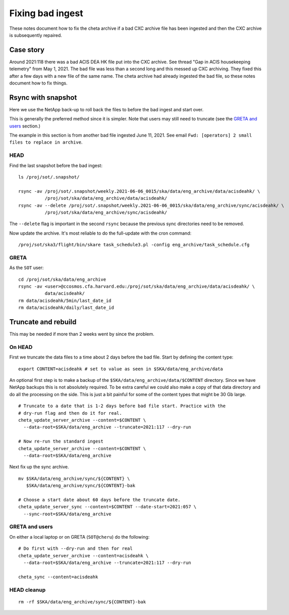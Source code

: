 Fixing bad ingest
==================

These notes document how to fix the cheta archive if a bad CXC archive file has
been ingested and then the CXC archive is subsequently repaired.

Case story
----------
Around 2021:118 there was a bad ACIS DEA HK file put into the CXC archive.
See thread "Gap in ACIS housekeeping telemetry" from May 1, 2021. The bad file
was less than a second long and this messed up CXC archiving. They fixed this
after a few days with a new file of the same name. The cheta archive had already
ingested the bad file, so these notes document how to fix things.

Rsync with snapshot
--------------------

Here we use the NetApp back-up to roll back the files to before the bad ingest
and start over.

This is generally the preferred method since it is simpler. Note that users
may still need to truncate (see the `GRETA and users`_ section.)

The example in this section is from another bad file ingested June 11, 2021.
See email ``Fwd: [operators] 2 small files to replace in archive``.

HEAD
^^^^

Find the last snapshot before the bad ingest::

  ls /proj/sot/.snapshot/

  rsync -av /proj/sot/.snapshot/weekly.2021-06-06_0015/ska/data/eng_archive/data/acisdeahk/ \
            /proj/sot/ska/data/eng_archive/data/acisdeahk/
  rsync -av --delete /proj/sot/.snapshot/weekly.2021-06-06_0015/ska/data/eng_archive/sync/acisdeahk/ \
            /proj/sot/ska/data/eng_archive/sync/acisdeahk/

The ``--delete`` flag is important in the second ``rsync`` because the previous
sync directories need to be removed.

Now update the archive. It's most reliable to do the full-update with the cron command::

  /proj/sot/ska3/flight/bin/skare task_schedule3.pl -config eng_archive/task_schedule.cfg

GRETA
^^^^^

As the ``SOT`` user::

   cd /proj/sot/ska/data/eng_archive
   rsync -av <user>@ccosmos.cfa.harvard.edu:/proj/sot/ska/data/eng_archive/data/acisdeahk/ \
             data/acisdeahk/
   rm data/acisdeahk/5min/last_date_id
   rm data/acisdeahk/daily/last_date_id

Truncate and rebuild
--------------------

This may be needed if more than 2 weeks went by since the problem.

On HEAD
^^^^^^^
First we truncate the data files to a time about 2 days before the bad file.
Start by defining the content type::

  export CONTENT=acisdeahk # set to value as seen in $SKA/data/eng_archive/data

An optional first step is to make a backup of the
``$SKA/data/eng_archive/data/$CONTENT`` directory. Since we have NetApp backups
this is not absolutely required. To be extra careful we could also make a copy
of that data directory and do all the processing on the side. This is just a bit
painful for some of the content types that might be 30 Gb large.

::

  # Truncate to a date that is 1-2 days before bad file start. Practice with the
  # dry-run flag and then do it for real.
  cheta_update_server_archive --content=$CONTENT \
    --data-root=$SKA/data/eng_archive --truncate=2021:117 --dry-run

  # Now re-run the standard ingest
  cheta_update_server_archive --content=$CONTENT \
    --data-root=$SKA/data/eng_archive

Next fix up the sync archive.

::

  mv $SKA/data/eng_archive/sync/${CONTENT} \
     $SKA/data/eng_archive/sync/${CONTENT}-bak

  # Choose a start date about 60 days before the truncate date.
  cheta_update_server_sync --content=$CONTENT --date-start=2021:057 \
    --sync-root=$SKA/data/eng_archive


GRETA and users
^^^^^^^^^^^^^^^
On either a local laptop or on GRETA (``SOT@cheru``) do the following::

  # Do first with --dry-run and then for real
  cheta_update_server_archive --content=acisdeahk \
    --data-root=$SKA/data/eng_archive --truncate=2021:117 --dry-run

  cheta_sync --content=acisdeahk


HEAD cleanup
^^^^^^^^^^^^
::

  rm -rf $SKA/data/eng_archive/sync/${CONTENT}-bak
